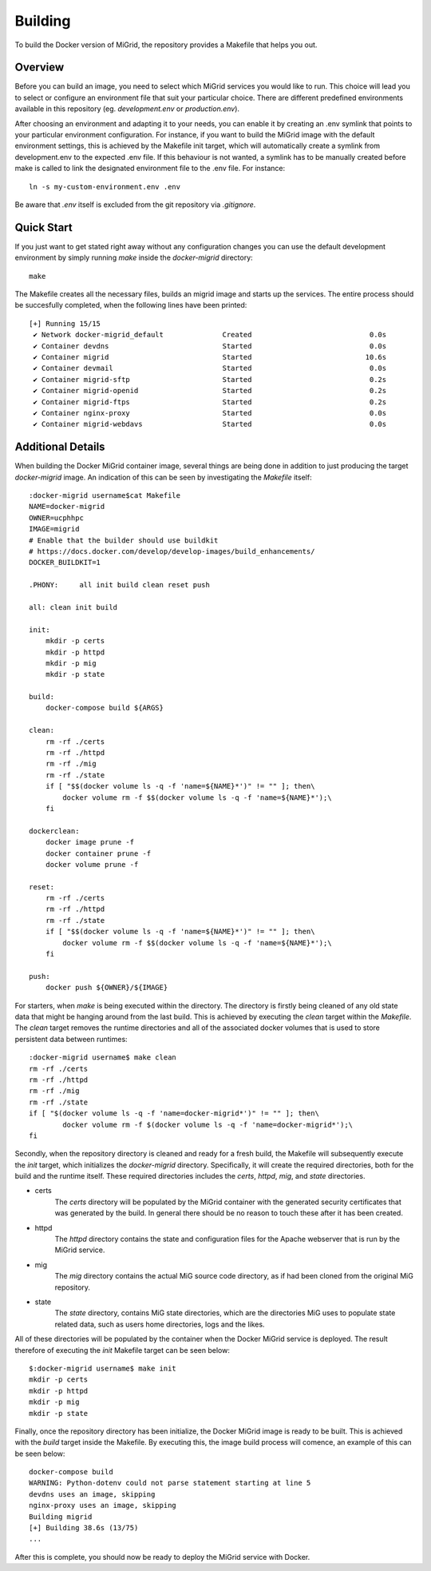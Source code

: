 Building
========

To build the Docker version of MiGrid, the repository provides a Makefile that helps you out.

Overview
-----------

Before you can build an image, you need to select which MiGrid services you would like to run.
This choice will lead you to select or configure an environment file that suit your particular choice.
There are different predefined environments available in this repository (eg. `development.env` or `production.env`).

After choosing an environment and adapting it to your needs, you can enable it by creating an .env symlink that points to your particular environment configuration.
For instance, if you want to build the MiGrid image with the default environment settings, this is achieved by the Makefile init target, which will automatically create a symlink from development.env to the expected .env file. If this behaviour is not wanted, a symlink has to be manually created before make is called to link the designated environment file to the .env file. For instance::

    ln -s my-custom-environment.env .env

Be aware that `.env` itself is excluded from the git repository via `.gitignore`.

Quick Start
-----------

If you just want to get stated right away without any configuration changes you can use the default development environment by simply running `make` inside the `docker-migrid` directory::

    make

The Makefile creates all the necessary files, builds an migrid image and starts up the services.
The entire process should be succesfully completed, when the following lines have been printed::

    [+] Running 15/15
     ✔ Network docker-migrid_default              Created                            0.0s
     ✔ Container devdns                           Started                            0.0s
     ✔ Container migrid                           Started                           10.6s
     ✔ Container devmail                          Started                            0.0s
     ✔ Container migrid-sftp                      Started                            0.2s
     ✔ Container migrid-openid                    Started                            0.2s
     ✔ Container migrid-ftps                      Started                            0.2s
     ✔ Container nginx-proxy                      Started                            0.0s
     ✔ Container migrid-webdavs                   Started                            0.0s


Additional Details
------------------

When building the Docker MiGrid container image, several things are being done in addition to just producing the target `docker-migrid` image.
An indication of this can be seen by investigating the `Makefile` itself::

    :docker-migrid username$cat Makefile
    NAME=docker-migrid
    OWNER=ucphhpc
    IMAGE=migrid
    # Enable that the builder should use buildkit
    # https://docs.docker.com/develop/develop-images/build_enhancements/
    DOCKER_BUILDKIT=1

    .PHONY:	all init build clean reset push

    all: clean init build

    init:
        mkdir -p certs
        mkdir -p httpd
        mkdir -p mig
        mkdir -p state

    build:
        docker-compose build ${ARGS}

    clean:
        rm -rf ./certs
        rm -rf ./httpd
        rm -rf ./mig
        rm -rf ./state
        if [ "$$(docker volume ls -q -f 'name=${NAME}*')" != "" ]; then\
            docker volume rm -f $$(docker volume ls -q -f 'name=${NAME}*');\
        fi

    dockerclean:
        docker image prune -f
        docker container prune -f
        docker volume prune -f

    reset:
        rm -rf ./certs
        rm -rf ./httpd
        rm -rf ./state
        if [ "$$(docker volume ls -q -f 'name=${NAME}*')" != "" ]; then\
            docker volume rm -f $$(docker volume ls -q -f 'name=${NAME}*');\
        fi

    push:
        docker push ${OWNER}/${IMAGE}

For starters, when `make` is being executed within the directory. The directory is firstly being cleaned of any old state data that might be hanging around from the last build.
This is achieved by executing the `clean` target within the `Makefile`. The `clean` target removes the runtime directories and all of the associated docker volumes that is used to store persistent data between runtimes::


    :docker-migrid username$ make clean
    rm -rf ./certs
    rm -rf ./httpd
    rm -rf ./mig
    rm -rf ./state
    if [ "$(docker volume ls -q -f 'name=docker-migrid*')" != "" ]; then\
            docker volume rm -f $(docker volume ls -q -f 'name=docker-migrid*');\
    fi


Secondly, when the repository directory is cleaned and ready for a fresh build, the Makefile will subsequently execute the `init` target, which initializes the `docker-migrid` directory.
Specifically, it will create the required directories, both for the build and the runtime itself. These required directories includes the `certs`, `httpd`, `mig`, and `state` directories.

- certs
    The `certs` directory will be populated by the MiGrid container with the generated security certificates that was generated by the build.
    In general there should be no reason to touch these after it has been created.

- httpd
    The `httpd` directory contains the state and configuration files for the Apache webserver that is run by the MiGrid service.

- mig
    The `mig` directory contains the actual MiG source code directory, as if had been cloned from the original MiG repository.

- state
    The `state` directory, contains MiG state directories, which are the directories MiG uses to populate state related data, such as users home directories, logs and the likes.

All of these directories will be populated by the container when the Docker MiGrid service is deployed.
The result therefore of executing the `init` Makefile target can be seen below::

    $:docker-migrid username$ make init
    mkdir -p certs
    mkdir -p httpd
    mkdir -p mig
    mkdir -p state

Finally, once the repository directory has been initialize, the Docker MiGrid image is ready to be built.
This is achieved with the `build` target inside the Makefile. By executing this, the image build process will comence, an example of this can be seen below::

    docker-compose build
    WARNING: Python-dotenv could not parse statement starting at line 5
    devdns uses an image, skipping
    nginx-proxy uses an image, skipping
    Building migrid
    [+] Building 38.6s (13/75)
    ...


After this is complete, you should now be ready to deploy the MiGrid service with Docker.
